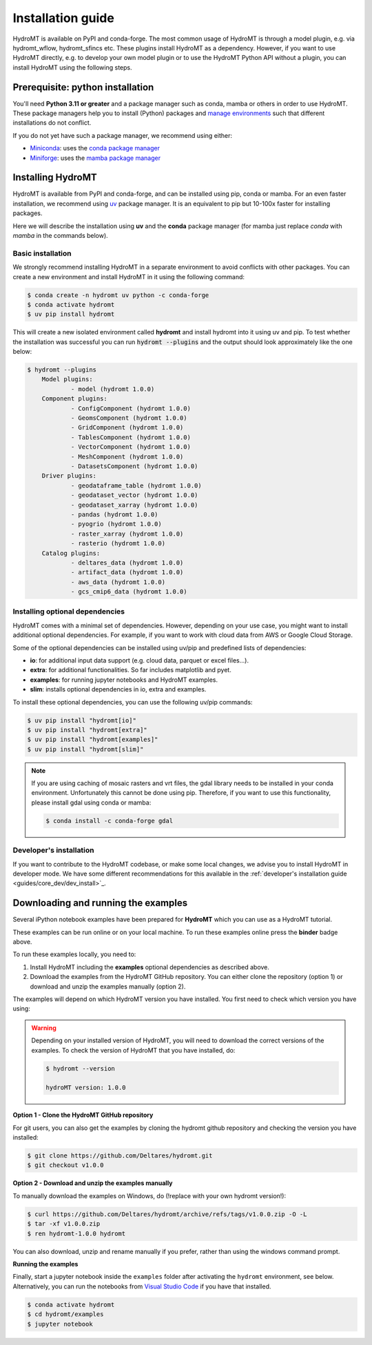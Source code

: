 .. _installation_guide:

==================
Installation guide
==================

HydroMT is available on PyPI and conda-forge. The most common usage of HydroMT is
through a model plugin, e.g. via hydromt_wflow, hydromt_sfincs etc. These plugins
install HydroMT as a dependency. However, if you want to use HydroMT directly, e.g. to
develop your own model plugin or to use the HydroMT Python API without a plugin, you can
install HydroMT using the following steps.

.. _installation_prerequisites:

Prerequisite: python installation
=================================

You'll need **Python 3.11 or greater** and a package manager such as conda, mamba or
others in order to use HydroMT. These package managers help you to install (Python)
packages and
`manage environments <https://docs.conda.io/projects/conda/en/latest/user-guide/tasks/manage-environments.html>`_
such that different installations do not conflict.

If you do not yet have such a package manager, we recommend using either:

- `Miniconda <https://docs.conda.io/en/latest/miniconda.html>`_: uses the `conda package manager <https://docs.conda.io/en/latest/>`_
- `Miniforge <https://github.com/conda-forge/miniforge#mambaforge>`_: uses the `mamba package manager <https://github.com/mamba-org/mamba>`_


.. _installation_hydromt:

Installing HydroMT
==================

HydroMT is available from PyPI and conda-forge, and can be installed using pip, conda or
mamba. For an even faster installation, we recommend using `uv <https://docs.astral.sh/uv/>`_
package manager. It is an equivalent to pip but 10-100x faster for installing packages.

Here we will describe the installation using **uv** and the **conda** package
manager (for mamba just replace `conda` with `mamba` in the commands below).

Basic installation
------------------

We strongly recommend installing HydroMT in a separate environment to avoid conflicts
with other packages. You can create a new environment and install HydroMT in it
using the following command:

.. code-block:: console

    $ conda create -n hydromt uv python -c conda-forge
    $ conda activate hydromt
    $ uv pip install hydromt

This will create a new isolated environment called **hydromt** and install hydromt into
it using uv and pip. To test whether the installation was successful you can run
:code:`hydromt --plugins` and the output should look approximately like the one below:

.. code-block:: shell

    $ hydromt --plugins
        Model plugins:
                - model (hydromt 1.0.0)
        Component plugins:
                - ConfigComponent (hydromt 1.0.0)
                - GeomsComponent (hydromt 1.0.0)
                - GridComponent (hydromt 1.0.0)
                - TablesComponent (hydromt 1.0.0)
                - VectorComponent (hydromt 1.0.0)
                - MeshComponent (hydromt 1.0.0)
                - DatasetsComponent (hydromt 1.0.0)
        Driver plugins:
                - geodataframe_table (hydromt 1.0.0)
                - geodataset_vector (hydromt 1.0.0)
                - geodataset_xarray (hydromt 1.0.0)
                - pandas (hydromt 1.0.0)
                - pyogrio (hydromt 1.0.0)
                - raster_xarray (hydromt 1.0.0)
                - rasterio (hydromt 1.0.0)
        Catalog plugins:
                - deltares_data (hydromt 1.0.0)
                - artifact_data (hydromt 1.0.0)
                - aws_data (hydromt 1.0.0)
                - gcs_cmip6_data (hydromt 1.0.0)



Installing optional dependencies
--------------------------------

HydroMT comes with a minimal set of dependencies. However, depending on your use case,
you might want to install additional optional dependencies. For example, if you want to
work with cloud data from AWS or Google Cloud Storage.

Some of the optional dependencies can be installed using uv/pip and predefined lists of
dependencies:

- **io**: for additional input data support (e.g. cloud data, parquet or excel files...).
- **extra**: for additional functionalities. So far includes matplotlib and pyet.
- **examples**: for running jupyter notebooks and HydroMT examples.
- **slim**: installs optional dependencies in io, extra and examples.

To install these optional dependencies, you can use the following uv/pip commands:

.. code-block:: console

    $ uv pip install "hydromt[io]"
    $ uv pip install "hydromt[extra]"
    $ uv pip install "hydromt[examples]"
    $ uv pip install "hydromt[slim]"

.. note::

  If you are using caching of mosaic rasters and vrt files, the gdal library needs to be
  installed in your conda environment. Unfortunately this cannot be done using pip.
  Therefore, if you want to use this functionality, please install gdal using conda or
  mamba:

  .. code-block:: console

    $ conda install -c conda-forge gdal


Developer's installation
------------------------
If you want to contribute to the HydroMT codebase, or make some local changes, we advise
you to install HydroMT in developer mode. We have some different recommendations for this
available in the :ref:`developer's installation guide <guides/core_dev/dev_install>`_.

.. _installation_examples:

Downloading and running the examples
====================================

.. image:: https://mybinder.org/badge_logo.svg
    :target: https://mybinder.org/v2/gh/Deltares/hydromt/main?urlpath=lab/tree/examples

Several iPython notebook examples have been prepared for **HydroMT** which you can
use as a HydroMT tutorial.

These examples can be run online or on your local machine.
To run these examples online press the **binder** badge above.

To run these examples locally, you need to:

1. Install HydroMT including the **examples** optional dependencies as described above.
2. Download the examples from the HydroMT GitHub repository. You can either
   clone the repository (option 1) or download and unzip the examples manually (option 2).

The examples will depend on which HydroMT version you have installed. You first need to
check which version you have using:

.. warning::

  Depending on your installed version of HydroMT, you will need to download the correct versions of the examples.
  To check the version of HydroMT that you have installed, do:

  .. code-block:: console

    $ hydromt --version

    hydroMT version: 1.0.0

**Option 1 - Clone the HydroMT GitHub repository**

For git users, you can also get the examples by cloning the hydromt github repository and checking the version
you have installed:

.. code-block:: console

  $ git clone https://github.com/Deltares/hydromt.git
  $ git checkout v1.0.0

**Option 2 - Download and unzip the examples manually**

To manually download the examples on Windows, do (!replace with your own hydromt version!):

.. code-block:: console

  $ curl https://github.com/Deltares/hydromt/archive/refs/tags/v1.0.0.zip -O -L
  $ tar -xf v1.0.0.zip
  $ ren hydromt-1.0.0 hydromt

You can also download, unzip and rename manually if you prefer, rather than using the windows command prompt.

**Running the examples**

Finally, start a jupyter notebook inside the ``examples`` folder after activating the ``hydromt`` environment, see below.
Alternatively, you can run the notebooks from `Visual Studio Code <https://code.visualstudio.com/download>`_ if you have that installed.

.. code-block:: console

  $ conda activate hydromt
  $ cd hydromt/examples
  $ jupyter notebook
